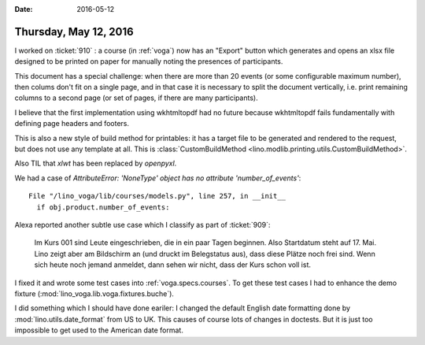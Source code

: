 :date: 2016-05-12

======================
Thursday, May 12, 2016
======================

I worked on :ticket:`910` : a course (in :ref:`voga`) now has an
"Export" button which generates and opens an xlsx file designed to be
printed on paper for manually noting the presences of participants.

This document has a special challenge: when there are more than 20
events (or some configurable maximum number), then colums don't fit on
a single page, and in that case it is necessary to split the document
vertically, i.e. print remaining columns to a second page (or set of
pages, if there are many participants).

I believe that the first implementation using wkhtmltopdf had no
future because wkhtmltopdf fails fundamentally with defining page
headers and footers.

This is also a new style of build method for printables: it has a
target file to be generated and rendered to the request, but does not
use any template at all. This is :class:`CustomBuildMethod
<lino.modlib.printing.utils.CustomBuildMethod>`.

Also TIL that `xlwt` has been replaced by `openpyxl`.

We had a case of `AttributeError: 'NoneType' object has no attribute
'number_of_events'`::

    File "/lino_voga/lib/courses/models.py", line 257, in __init__
      if obj.product.number_of_events:


Alexa reported another subtle use case which I classify as part of
:ticket:`909`:


    Im Kurs 001 sind Leute eingeschrieben, die in ein paar Tagen
    beginnen. Also Startdatum steht auf 17. Mai. Lino zeigt aber am
    Bildschirm an (und druckt im Belegstatus aus), dass diese Plätze
    noch frei sind. Wenn sich heute noch jemand anmeldet, dann sehen
    wir nicht, dass der Kurs schon voll ist.
  
I fixed it and wrote some test cases into
:ref:`voga.specs.courses`. To get these test cases I had to enhance
the demo fixture (:mod:`lino_voga.lib.voga.fixtures.buche`).

I did something which I should have done eariler: I changed the
default English date formatting done by :mod:`lino.utils.date_format`
from US to UK.  This causes of course lots of changes in doctests.
But it is just too impossible to get used to the American date format.

